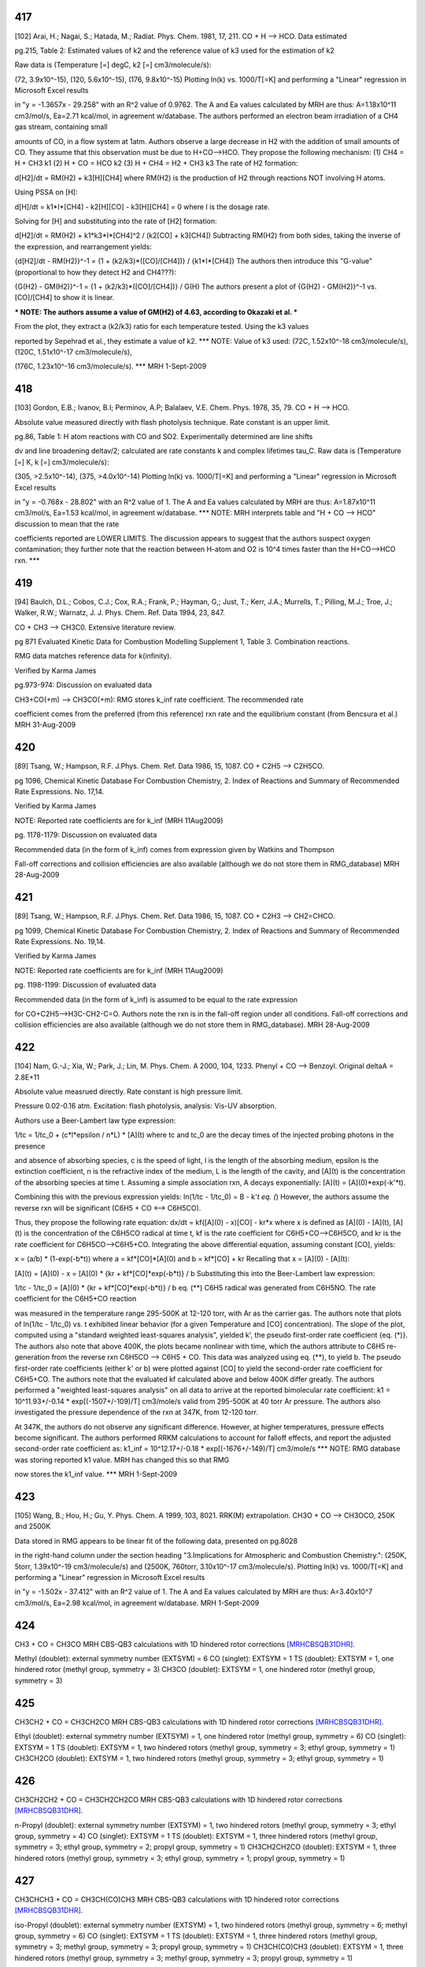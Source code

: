 
---
417
---
[102] Arai, H.; Nagai, S.; Hatada, M.; Radiat. Phys. Chem. 1981, 17, 211.
CO + H --> HCO. Data estimated

pg.215, Table 2: Estimated values of k2 and the reference value of k3 used for the estimation of k2

Raw data is (Temperature [=] degC, k2 [=] cm3/molecule/s):

(72, 3.9x10^-15), (120, 5.6x10^-15), (176, 9.8x10^-15)
Plotting ln(k) vs. 1000/T[=K] and performing a "Linear" regression in Microsoft Excel results

in "y = -1.3657x - 29.258" with an R^2 value of 0.9762.  The A and Ea values calculated
by MRH are thus: A=1.18x10^11 cm3/mol/s, Ea=2.71 kcal/mol, in agreement w/database.
The authors performed an electron beam irradiation of a CH4 gas stream, containing small

amounts of CO, in a flow system at 1atm.  Authors observe a large decrease in H2 with 
the addition of small amounts of CO.  They assume that this observation must be due to 
H+CO-->HCO.  They propose the following mechanism:
(1) CH4 = H + CH3		k1
(2) H + CO = HCO		k2
(3) H + CH4 = H2 + CH3	k3
The rate of H2 formation:

d[H2]/dt = RM(H2) + k3[H][CH4]
where RM(H2) is the production of H2 through reactions NOT involving H atoms.

Using PSSA on [H]:

d[H]/dt = k1*I*[CH4] - k2[H][CO] - k3[H][CH4] = 0
where I is the dosage rate.

Solving for [H] and substituting into the rate of [H2] formation:

d[H2]/dt = RM(H2) + k1*k3*I*[CH4]^2 / (k2[CO] + k3[CH4])
Subtracting RM(H2) from both sides, taking the inverse of the expression, and rearrangement yields:

{d[H2]/dt - RM(H2)}^-1 = {1 + (k2/k3)*([CO]/[CH4])} / {k1*I*[CH4]}
The authors then introduce this "G-value" (proportional to how they detect H2 and CH4???):

{G(H2) - GM(H2)}^-1 = {1 + (k2/k3)*([CO]/[CH4])} / G(H)
The authors present a plot of {G(H2) - GM(H2)}^-1 vs. [CO]/[CH4] to show it is linear.

*** NOTE: The authors assume a value of GM(H2) of 4.63, according to Okazaki et al. ***

From the plot, they extract a (k2/k3) ratio for each temperature tested.  Using the k3 values

reported by Sepehrad et al., they estimate a value of k2.
*** NOTE: Value of k3 used: (72C, 1.52x10^-18 cm3/molecule/s), (120C, 1.51x10^-17 cm3/molecule/s),

(176C, 1.23x10^-16 cm3/molecule/s). ***
MRH 1-Sept-2009


---
418
---
[103] Gordon, E.B.; Ivanov, B.I; Perminov, A.P; Balalaev, V.E. Chem. Phys. 1978, 35, 79.
CO + H --> HCO.

Absolute value measured directly with flash photolysis technique. Rate constant is an upper limit.

pg.86, Table 1: H atom reactions with CO and SO2.  Experimentally determined are line shifts

dv and line broadening deltav/2; calculated are rate constants k and complex lifetimes tau_C.
Raw data is (Temperature [=] K, k [=] cm3/molecule/s):

(305, >2.5x10^-14), (375, >4.0x10^-14)
Plotting ln(k) vs. 1000/T[=K] and performing a "Linear" regression in Microsoft Excel results

in "y = -0.768x - 28.802" with an R^2 value of 1.  The A and Ea values calculated
by MRH are thus: A=1.87x10^11 cm3/mol/s, Ea=1.53 kcal/mol, in agreement w/database.
*** NOTE: MRH interprets table and "H + CO --> HCO" discussion to mean that the rate

coefficients reported are LOWER LIMITS.  The discussion appears to suggest that 
the authors suspect oxygen contamination; they further note that the reaction between
H-atom and O2 is 10^4 times faster than the H+CO-->HCO rxn. ***

---
419
---
[94] Baulch, D.L.; Cobos, C.J.; Cox, R.A.; Frank, P.; Hayman, G,; Just, T.; Kerr, J.A.; Murrells, T.; Pilling, M.J.; 
Troe, J.; Walker, R.W.; Warnatz, J. J. Phys. Chem. Ref. Data 1994, 23, 847.

CO + CH3 --> CH3C0. Extensive literature review.

pg 871 Evaluated Kinetic Data for Combustion Modelling Supplement 1, Table 3. Combination reactions.

RMG data matches reference data for k(infinity).

Verified by Karma James

pg.973-974: Discussion on evaluated data

CH3+CO(+m) --> CH3CO(+m): RMG stores k_inf rate coefficient.  The recommended rate

coefficient comes from the preferred (from this reference) rxn rate and the equilibrium
constant (from Bencsura et al.)
MRH 31-Aug-2009


---
420
---
[89] Tsang, W.; Hampson, R.F. J.Phys. Chem. Ref. Data 1986, 15, 1087.
CO + C2H5 --> C2H5CO.

pg 1096, Chemical Kinetic Database For Combustion Chemistry, 2. Index of Reactions and Summary of Recommended Rate Expressions. No. 17,14.

Verified by Karma James

NOTE: Reported rate coefficients are for k_inf (MRH 11Aug2009)

pg. 1178-1179: Discussion on evaluated data

Recommended data (in the form of k_inf) comes from expression given by Watkins and Thompson

Fall-off corrections and collision efficiencies are also available
(although we do not store them in RMG_database)
MRH 28-Aug-2009


---
421
---
[89] Tsang, W.; Hampson, R.F. J.Phys. Chem. Ref. Data 1986, 15, 1087.
CO + C2H3 --> CH2=CHCO.

pg 1099, Chemical Kinetic Database For Combustion Chemistry, 2. Index of Reactions and Summary of Recommended Rate Expressions. No. 19,14.

Verified by Karma James

NOTE: Reported rate coefficients are for k_inf (MRH 11Aug2009)

pg. 1198-1199: Discussion of evaluated data

Recommended data (in the form of k_inf) is assumed to be equal to the rate expression

for CO+C2H5-->H3C-CH2-C=O.  Authors note the rxn is in the fall-off region
under all conditions.
Fall-off corrections and collision efficiencies are also available
(although we do not store them in RMG_database).
MRH 28-Aug-2009


---
422
---
[104] Nam, G.-J.; Xia, W.; Park, J.; Lin, M. Phys. Chem. A 2000, 104, 1233.	
Phenyl + CO --> Benzoyl. Original deltaA = 2.8E+11

Absolute value measrued directly. Rate constant is high pressure limit. 

Pressure 0.02-0.16 atm. Excitation: flash photolysis, analysis: Vis-UV absorption.

Authors use a Beer-Lambert law type expression:

1/tc = 1/tc_0 + (c*l*epsilon / n*L) * [A](t)
where tc and tc_0 are the decay times of the injected probing photons in the presence

and absence of absorbing species, c is the speed of light, l is the length of the
absorbing medium, epsilon is the extinction coefficient, n is the refractive index
of the medium, L is the length of the cavity, and [A](t) is the concentration of
the absorbing species at time t.
Assuming a simple association rxn, A decays exponentially: [A](t) = [A](0)*exp(-k'*t).

Combining this with the previous expression yields:
ln(1/tc - 1/tc_0) = B - k'*t		eq. (*)
However, the authors assume the reverse rxn will be significant (C6H5 + CO <--> C6H5CO).

Thus, they propose the following rate equation:
dx/dt = kf([A](0) - x)[CO] - kr*x
where x is defined as [A](0) - [A](t), [A](t) is the concentration of
the C6H5CO radical at time t, kf is the rate coefficient for C6H5+CO-->C6H5CO,
and kr is the rate coefficient for C6H5CO-->C6H5+CO.
Integrating the above differential equation, assuming constant [CO], yields:

x = (a/b) * (1-exp(-b*t))
where a = kf*[CO]*[A](0) and b = kf*[CO] + kr
Recalling that x = [A](0) - [A](t):

[A](t) = [A](0) - x = [A](0) * {kr + kf*[CO]*exp(-b*t)} / b
Substituting this into the Beer-Lambert law expression:

1/tc - 1/tc_0 = [A](0) * {kr + kf*[CO]*exp(-b*t)} / b		eq. (**)
C6H5 radical was generated from C6H5NO.  The rate coefficient for the C6H5+CO reaction

was measured in the temperature range 295-500K at 12-120 torr, with Ar as the
carrier gas.  The authors note that plots of ln(1/tc - 1/tc_0) vs. t exhibited
linear behavior (for a given Temperature and [CO] concentration).  The slope of
the plot, computed using a "standard weighted least-squares analysis", yielded k',
the pseudo first-order rate coefficient {eq. (*)}.  The authors also note that above 400K,
the plots became nonlinear with time, which the authors attribute to C6H5
re-generation from the reverse rxn C6H5CO --> C6H5 + CO.  This data was analyzed
using eq. (**), to yield b.  The pseudo first-order rate coefficients (either k' or b)
were plotted against [CO] to yield the second-order rate coefficient for C6H5+CO.
The authors note that the evaluated kf calculated above and below 400K differ greatly.
The authors performed a "weighted least-squares analysis" on all data to arrive at
the reported bimolecular rate coefficient:
k1 = 10^11.93+/-0.14 * exp[(-1507+/-109)/T] cm3/mole/s
valid from 295-500K at 40 torr Ar pressure.
The authors also investigated the pressure dependence of the rxn at 347K, from 12-120 torr.

At 347K, the authors do not observe any significant difference.  However, at higher
temperatures, pressure effects become significant.  The authors performed RRKM
calculations to account for falloff effects, and report the adjusted second-order
rate coefficient as:
k1_inf = 10^12.17+/-0.18 * exp[(-1676+/-149)/T] cm3/mole/s
*** NOTE: RMG database was storing reported k1 value.  MRH has changed this so that RMG

now stores the k1_inf value. ***
MRH 1-Sept-2009		


---
423
---
[105] Wang, B.; Hou, H.; Gu, Y. Phys. Chem. A 1999, 103, 8021.
RRK(M) extrapolation. CH3O + CO --> CH3OCO, 250K and 2500K

Data stored in RMG appears to be linear fit of the following data, presented on pg.8028

in the right-hand column under the section heading "3.Implications for Atmospheric
and Combustion Chemistry.": (250K, 5torr, 1.39x10^-19 cm3/molecule/s) and 
(2500K, 760torr, 3.10x10^-17 cm3/molecule/s).
Plotting ln(k) vs. 1000/T[=K] and performing a "Linear" regression in Microsoft Excel results

in "y = -1.502x - 37.412" with an R^2 value of 1.  The A and Ea values calculated
by MRH are thus: A=3.40x10^7 cm3/mol/s, Ea=2.98 kcal/mol, in agreement w/database.
MRH 1-Sept-2009

---
424
---
CH3 + CO = CH3CO
MRH CBS-QB3 calculations with 1D hindered rotor corrections [MRHCBSQB31DHR]_.

Methyl (doublet): external symmetry number (EXTSYM) = 6
CO (singlet): EXTSYM = 1
TS (doublet): EXTSYM = 1, one hindered rotor (methyl group, symmetry = 3)
CH3CO (doublet): EXTSYM = 1, one hindered rotor (methyl group, symmetry = 3)

---
425
---
CH3CH2 + CO = CH3CH2CO
MRH CBS-QB3 calculations with 1D hindered rotor corrections [MRHCBSQB31DHR]_.

Ethyl (doublet): external symmetry number (EXTSYM) = 1, one hindered rotor (methyl group, symmetry = 6)
CO (singlet): EXTSYM = 1
TS (doublet): EXTSYM = 1, two hindered rotors (methyl group, symmetry = 3; ethyl group, symmetry = 1)
CH3CH2CO (doublet): EXTSYM = 1, two hindered rotors (methyl group, symmetry = 3; ethyl group, symmetry = 1)

---
426
---
CH3CH2CH2 + CO = CH3CH2CH2CO
MRH CBS-QB3 calculations with 1D hindered rotor corrections [MRHCBSQB31DHR]_.

n-Propyl (doublet): external symmetry number (EXTSYM) = 1, two hindered rotors (methyl group, symmetry = 3; ethyl group, symmetry = 4)
CO (singlet): EXTSYM = 1
TS (doublet): EXTSYM = 1, three hindered rotors (methyl group, symmetry = 3; ethyl group, symmetry = 2; propyl group, symmetry = 1)
CH3CH2CH2CO (doublet): EXTSYM = 1, three hindered rotors (methyl group, symmetry = 3; ethyl group, symmetry = 1; propyl group, symmetry = 1)

---
427
---
CH3CHCH3 + CO = CH3CH(CO)CH3
MRH CBS-QB3 calculations with 1D hindered rotor corrections [MRHCBSQB31DHR]_.

iso-Propyl (doublet): external symmetry number (EXTSYM) = 1, two hindered rotors (methyl group, symmetry = 6; methyl group, symmetry = 6)
CO (singlet): EXTSYM = 1
TS (doublet): EXTSYM = 1, three hindered rotors (methyl group, symmetry = 3; methyl group, symmetry = 3; propyl group, symmetry = 1)
CH3CH(CO)CH3 (doublet): EXTSYM = 1, three hindered rotors (methyl group, symmetry = 3; methyl group, symmetry = 3; propyl group, symmetry = 1)

----------
References
----------
.. [MRHCBSQB31DHR] M.R. Harper (mrharper_at_mit_dot_edu or michael_dot_harper_dot_jr_at_gmail_dot_com)
The geometries of all reactants, products, and the transition state were optimized using the CBS-QB3 method.
The zero-point energy is that computed by the CBS-QB3 calculations.  The frequencies were computed with B3LYP/CBSB7.
In computing k(T), an asymmetric tunneling correction was employed, the calculated frequencies were scaled by 0.99, and the 
temperatures used were from 600 K to 2000 K (in 200 K increments).
